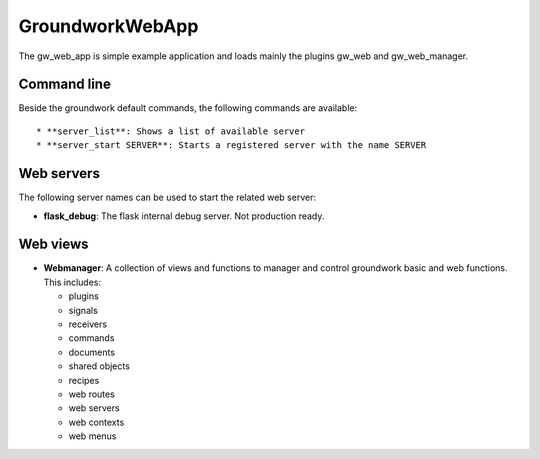 GroundworkWebApp
================

The gw_web_app is simple example application and loads mainly the plugins gw_web and gw_web_manager.

Command line
------------
Beside the groundwork default commands, the following commands are available::

* **server_list**: Shows a list of available server
* **server_start SERVER**: Starts a registered server with the name SERVER

Web servers
-----------
The following server names can be used to start the related web server:

* **flask_debug**: The flask internal debug server. Not production ready.

Web views
---------

* **Webmanager**: A collection of views and functions to manager and control groundwork basic and web functions.
  This includes:

  * plugins
  * signals
  * receivers
  * commands
  * documents
  * shared objects
  * recipes
  * web routes
  * web servers
  * web contexts
  * web menus


